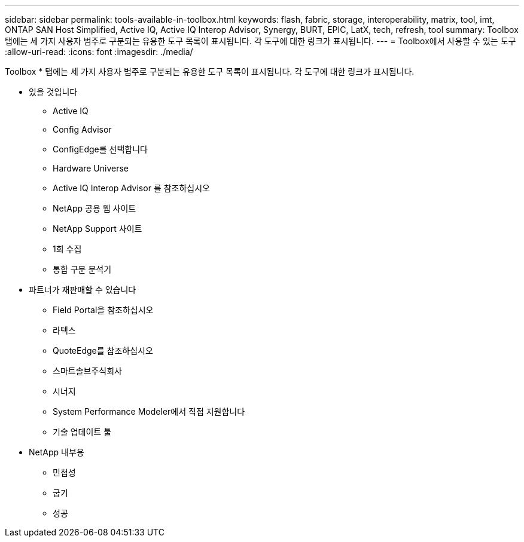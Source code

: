 ---
sidebar: sidebar 
permalink: tools-available-in-toolbox.html 
keywords: flash, fabric, storage, interoperability, matrix, tool, imt, ONTAP SAN Host Simplified, Active IQ, Active IQ Interop Advisor, Synergy, BURT, EPIC, LatX, tech, refresh, tool 
summary: Toolbox 탭에는 세 가지 사용자 범주로 구분되는 유용한 도구 목록이 표시됩니다. 각 도구에 대한 링크가 표시됩니다. 
---
= Toolbox에서 사용할 수 있는 도구
:allow-uri-read: 
:icons: font
:imagesdir: ./media/


[role="lead"]
Toolbox * 탭에는 세 가지 사용자 범주로 구분되는 유용한 도구 목록이 표시됩니다. 각 도구에 대한 링크가 표시됩니다.

* 있을 것입니다
+
** Active IQ
** Config Advisor
** ConfigEdge를 선택합니다
** Hardware Universe
** Active IQ Interop Advisor 를 참조하십시오
** NetApp 공용 웹 사이트
** NetApp Support 사이트
** 1회 수집
** 통합 구문 분석기


* 파트너가 재판매할 수 있습니다
+
** Field Portal을 참조하십시오
** 라텍스
** QuoteEdge를 참조하십시오
** 스마트솔브주식회사
** 시너지
** System Performance Modeler에서 직접 지원합니다
** 기술 업데이트 툴


* NetApp 내부용
+
** 민첩성
** 굽기
** 성공



